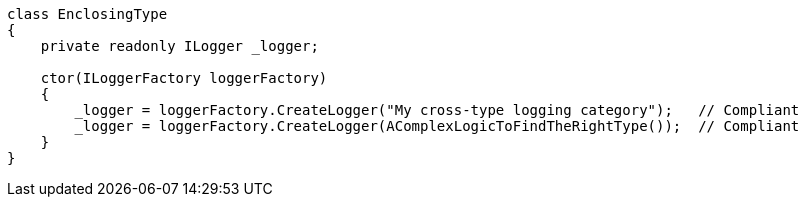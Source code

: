 [source,csharp]
----
class EnclosingType
{
    private readonly ILogger _logger;

    ctor(ILoggerFactory loggerFactory)
    {
        _logger = loggerFactory.CreateLogger("My cross-type logging category");   // Compliant
        _logger = loggerFactory.CreateLogger(AComplexLogicToFindTheRightType());  // Compliant
    }
}
----
